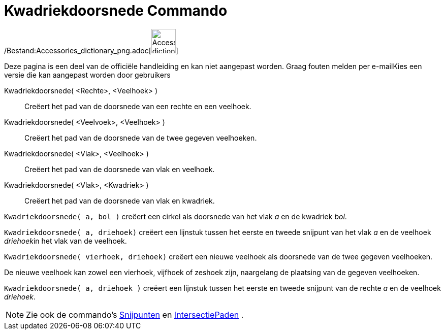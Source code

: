 = Kwadriekdoorsnede Commando
:page-en: commands/IntersectConic_Command
ifdef::env-github[:imagesdir: /nl/modules/ROOT/assets/images]

/Bestand:Accessories_dictionary_png.adoc[image:48px-Accessories_dictionary.png[Accessories
dictionary.png,width=48,height=48]]

Deze pagina is een deel van de officiële handleiding en kan niet aangepast worden. Graag fouten melden per
e-mail[.mw-selflink .selflink]##Kies een versie die kan aangepast worden door gebruikers##

Kwadriekdoorsnede( <Rechte>, <Veelhoek> )::
  Creëert het pad van de doorsnede van een rechte en een veelhoek.
Kwadriekdoorsnede( <Veelvoek>, <Veelhoek> )::
  Creëert het pad van de doorsnede van de twee gegeven veelhoeken.
Kwadriekdoorsnede( <Vlak>, <Veelhoek> )::
  Creëert het pad van de doorsnede van vlak en veelhoek.
Kwadriekdoorsnede( <Vlak>, <Kwadriek> )::
  Creëert het pad van de doorsnede van vlak en kwadriek.

[EXAMPLE]
====

`++Kwadriekdoorsnede( a, bol )++` creëert een cirkel als doorsnede van het vlak _a_ en de kwadriek _bol_.

====

[EXAMPLE]
====

`++Kwadriekdoorsnede( a, driehoek)++` creëert een lijnstuk tussen het eerste en tweede snijpunt van het vlak _a_ en de
veelhoek __driehoek__in het vlak van de veelhoek.

====

[EXAMPLE]
====

`++Kwadriekdoorsnede( vierhoek, driehoek)++` creëert een nieuwe veelhoek als doorsnede van de twee gegeven veelhoeken.

[NOTE]
====

De nieuwe veelhoek kan zowel een vierhoek, vijfhoek of zeshoek zijn, naargelang de plaatsing van de gegeven veelhoeken.

====

====

[EXAMPLE]
====

`++Kwadriekdoorsnede( a, driehoek )++` creëert een lijnstuk tussen het eerste en tweede snijpunt van de rechte _a_ en de
veelhoek _driehoek_.

====

[NOTE]
====

Zie ook de commando's xref:/commands/Snijpunten.adoc[Snijpunten] en
xref:/commands/IntersectiePaden.adoc[IntersectiePaden] .

====
